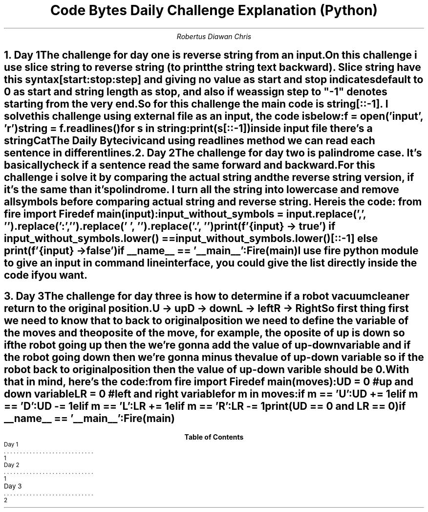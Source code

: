.TL
Code Bytes Daily Challenge Explanation (Python)
.AU
Robertus Diawan Chris
.NH
.XN "Day 1"
.LP
The challenge for day one is reverse string from an input.

.PP
On this challenge i use slice string to reverse string (to print the string text backward).
Slice string have this syntax
.CW "[start:stop:step]"
and giving no value as start and stop indicates default to 0 as start and string length as stop, and also if we assign step to "-1" denotes starting from the very end.
.PP
So for this challenge the main code is
.CW "string[::-1]".
I solve this challenge using external file as an input, the code is below:
.IP
.CW
f = open('input', 'r')

string = f.readlines()

for s in string:
    print(s[::-1])
.LP
inside input file there's a string
.IP
Cat
.IP
The Daily Byte
.IP
civic
.LP
and using readlines method we can read each sentence in different lines.

.NH
.XN "Day 2"
.LP
The challenge for day two is palindrome case.
It's basically check if a sentence read the same forward and backward.

.PP
For this challenge i solve it by comparing the actual string and the reverse string version, if it's the same than it's polindrome. I turn all the string into lowercase and remove all symbols before comparing actual string and reverse string.
Here is the code:
.CW
from fire import Fire

def main(input):
    input_without_symbols = input.replace(',', '').replace(':', '').replace(' ', '').replace('.', '')

    print(f'{input} -> true') if input_without_symbols.lower() == input_without_symbols.lower()[::-1] else print(f'{input} -> false')

if __name__ == '__main__':
    Fire(main)

.LP
I use fire python module to give an input in command line interface, you could give the list directly inside the code if you want.

.bp

.NH
.XN "Day 3"
.LP
The challenge for day three is how to determine if a robot vacuum cleaner return to the original position.
.IP
U -> up
.IP
D -> down
.IP
L -> left
.IP
R -> Right

.PP
So first thing first we need to know that to back to original position we need to define the variable of the moves and the oposite of the move, for example, the oposite of up is down so if the robot going up then the we're gonna add the value of up-down variable and if the robot going down then we're gonna minus the value of up-down variable so if the robot back to original position then the value of up-down varible should be 0.

With that in mind, here's the code:
.LP
.CW
from fire import Fire

def main(moves):
    UD = 0 #up and down variable
    LR = 0 #left and right variable

    for m in moves:
        if m == 'U':
            UD += 1
        elif m == 'D':
            UD -= 1
        elif m == 'L':
            LR += 1
        elif m == 'R':
            LR -= 1

    print(UD == 0 and LR == 0)

if __name__ == '__main__':
    Fire(main)

.TC
